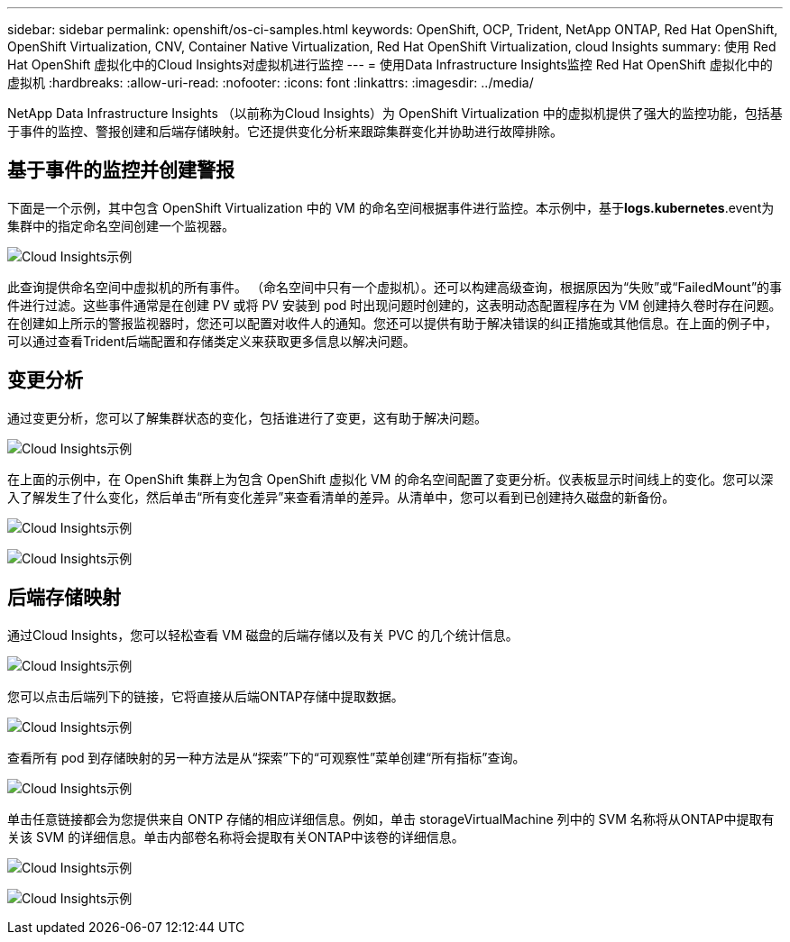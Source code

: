---
sidebar: sidebar 
permalink: openshift/os-ci-samples.html 
keywords: OpenShift, OCP, Trident, NetApp ONTAP, Red Hat OpenShift, OpenShift Virtualization, CNV, Container Native Virtualization, Red Hat OpenShift Virtualization, cloud Insights 
summary: 使用 Red Hat OpenShift 虚拟化中的Cloud Insights对虚拟机进行监控 
---
= 使用Data Infrastructure Insights监控 Red Hat OpenShift 虚拟化中的虚拟机
:hardbreaks:
:allow-uri-read: 
:nofooter: 
:icons: font
:linkattrs: 
:imagesdir: ../media/


[role="lead"]
NetApp Data Infrastructure Insights （以前称为Cloud Insights）为 OpenShift Virtualization 中的虚拟机提供了强大的监控功能，包括基于事件的监控、警报创建和后端存储映射。它还提供变化分析来跟踪集群变化并协助进行故障排除。



== **基于事件的监控并创建警报**

下面是一个示例，其中包含 OpenShift Virtualization 中的 VM 的命名空间根据事件进行监控。本示例中，基于**logs.kubernetes**.event为集群中的指定命名空间创建一个监视器。

image:redhat-openshift-ci-samples-001.png["Cloud Insights示例"]

此查询提供命名空间中虚拟机的所有事件。 （命名空间中只有一个虚拟机）。还可以构建高级查询，根据原因为“失败”或“FailedMount”的事件进行过滤。这些事件通常是在创建 PV 或将 PV 安装到 pod 时出现问题时创建的，这表明动态配置程序在为 VM 创建持久卷时存在问题。在创建如上所示的警报监视器时，您还可以配置对收件人的通知。您还可以提供有助于解决错误的纠正措施或其他信息。在上面的例子中，可以通过查看Trident后端配置和存储类定义来获取更多信息以解决问题。



== **变更分析**

通过变更分析，您可以了解集群状态的变化，包括谁进行了变更，这有助于解决问题。

image:redhat-openshift-ci-samples-002.png["Cloud Insights示例"]

在上面的示例中，在 OpenShift 集群上为包含 OpenShift 虚拟化 VM 的命名空间配置了变更分析。仪表板显示时间线上的变化。您可以深入了解发生了什么变化，然后单击“所有变化差异”来查看清单的差异。从清单中，您可以看到已创建持久磁盘的新备份。

image:redhat-openshift-ci-samples-003.png["Cloud Insights示例"]

image:redhat-openshift-ci-samples-004.png["Cloud Insights示例"]



== 后端存储映射

通过Cloud Insights，您可以轻松查看 VM 磁盘的后端存储以及有关 PVC 的几个统计信息。

image:redhat-openshift-ci-samples-005.png["Cloud Insights示例"]

您可以点击后端列下的链接，它将直接从后端ONTAP存储中提取数据。

image:redhat-openshift-ci-samples-006.png["Cloud Insights示例"]

查看所有 pod 到存储映射的另一种方法是从“探索”下的“可观察性”菜单创建“所有指标”查询。

image:redhat-openshift-ci-samples-007.png["Cloud Insights示例"]

单击任意链接都会为您提供来自 ONTP 存储的相应详细信息。例如，单击 storageVirtualMachine 列中的 SVM 名称将从ONTAP中提取有关该 SVM 的详细信息。单击内部卷名称将会提取有关ONTAP中该卷的详细信息。

image:redhat-openshift-ci-samples-008.png["Cloud Insights示例"]

image:redhat-openshift-ci-samples-009.png["Cloud Insights示例"]
